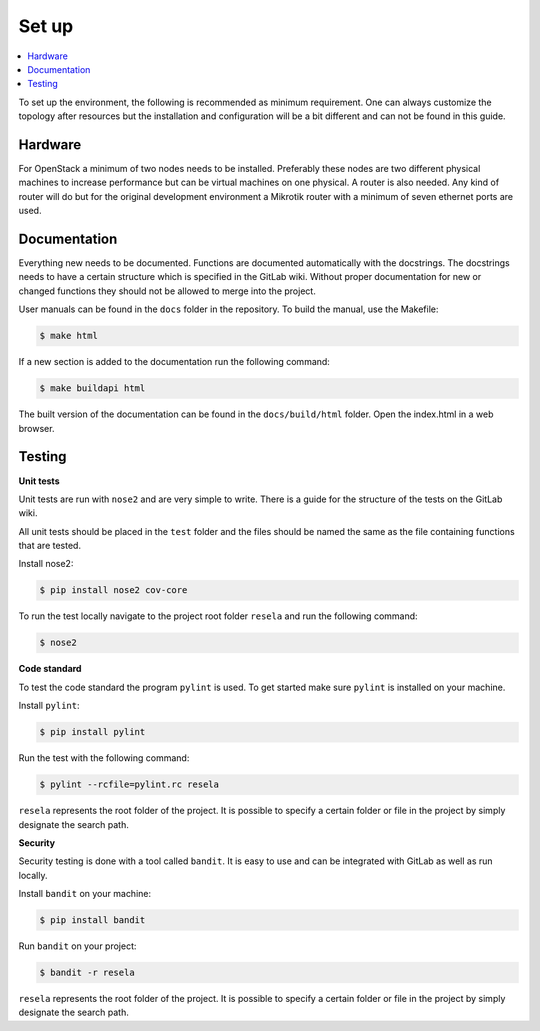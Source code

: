 Set up
======

.. contents::
    :local:

To set up the environment, the following is recommended as minimum requirement. One can always
customize the topology after resources but the installation and configuration will be a bit
different and can not be found in this guide.

Hardware
~~~~~~~~

For OpenStack a minimum of two nodes needs to be installed. Preferably these nodes are two
different physical machines to increase performance but can be virtual machines on one physical.
A router is also needed. Any kind of router will do but for the original development environment a
Mikrotik
router with a minimum of seven ethernet ports are used.

Documentation
~~~~~~~~~~~~~

Everything new needs to be documented. Functions are documented automatically with the docstrings.
The docstrings needs to have a certain structure which is specified in the GitLab wiki. Without
proper documentation for new or changed functions they should not be allowed to merge into the
project.

User manuals can be found in the ``docs`` folder in the repository. To build the manual, use the
Makefile:

.. code-block:: sh

    $ make html

If a new section is added to the documentation run the following command:

.. code-block:: sh

    $ make buildapi html

The built version of the documentation can be found in the ``docs/build/html`` folder. Open the
index.html in a web browser.

Testing
~~~~~~~

**Unit tests**

Unit tests are run with ``nose2`` and are very simple to write. There is a guide for the structure of
the tests on the GitLab wiki.

All unit tests should be placed in the ``test`` folder and the files should be named the same as
the file containing functions that are tested.

Install nose2:

.. code-block:: sh

    $ pip install nose2 cov-core

To run the test locally navigate to the project root folder ``resela`` and run the following command:

.. code-block:: sh

    $ nose2


**Code standard**

To test the code standard the program ``pylint`` is used. To get started make sure ``pylint`` is
installed on your machine.

Install ``pylint``:

.. code-block:: sh

    $ pip install pylint

Run the test with the following command:

.. code-block:: sh

    $ pylint --rcfile=pylint.rc resela


``resela`` represents the root folder of the project. It is possible to specify a certain folder or
file in the project by simply designate the search path.


**Security**

Security testing is done with a tool called ``bandit``. It is easy to use and can be integrated
with GitLab as well as run locally.

Install ``bandit`` on your machine:

.. code-block:: sh

    $ pip install bandit

Run ``bandit`` on your project:

.. code-block:: sh

    $ bandit -r resela

``resela`` represents the root folder of the project. It is possible to specify a certain folder or
file in the project by simply designate the search path.